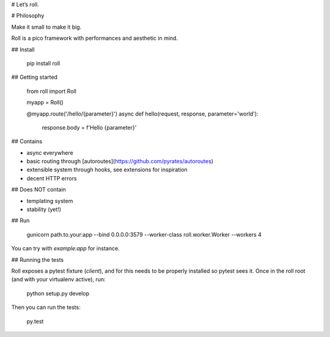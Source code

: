 # Let’s roll.

# Philosophy

Make it small to make it big.

Roll is a pico framework with performances and aesthetic in mind.

## Install

    pip install roll


## Getting started

    from roll import Roll

    myapp = Roll()

    @myapp.route('/hello/{parameter}')
    async def hello(request, response, parameter='world'):
        response.body = f'Hello {parameter}'


## Contains

* async everywhere
* basic routing through [autoroutes](https://github.com/pyrates/autoroutes)
* extensible system through hooks, see extensions for inspiration
* decent HTTP errors


## Does NOT contain

* templating system
* stability (yet!)


## Run

    gunicorn path.to.your:app --bind 0.0.0.0:3579 --worker-class roll.worker.Worker --workers 4

You can try with `example:app` for instance.


## Running the tests

Roll exposes a pytest fixture (`client`), and for this needs to be properly
installed so pytest sees it. Once in the roll root (and with your virtualenv
active), run:

    python setup.py develop

Then you can run the tests:

    py.test


